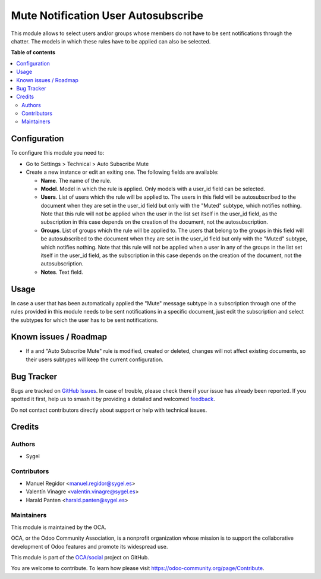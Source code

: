 ====================================
Mute Notification User Autosubscribe
====================================

.. 
   !!!!!!!!!!!!!!!!!!!!!!!!!!!!!!!!!!!!!!!!!!!!!!!!!!!!
   !! This file is generated by oca-gen-addon-readme !!
   !! changes will be overwritten.                   !!
   !!!!!!!!!!!!!!!!!!!!!!!!!!!!!!!!!!!!!!!!!!!!!!!!!!!!
   !! source digest: sha256:a4066de365398f1629027be5bf5dd6fcc6fdc886eb81465f8f8224f603dd1333
   !!!!!!!!!!!!!!!!!!!!!!!!!!!!!!!!!!!!!!!!!!!!!!!!!!!!

.. |badge1| image:: https://img.shields.io/badge/maturity-Beta-yellow.png
    :target: https://odoo-community.org/page/development-status
    :alt: Beta
.. |badge2| image:: https://img.shields.io/badge/licence-AGPL--3-blue.png
    :target: http://www.gnu.org/licenses/agpl-3.0-standalone.html
    :alt: License: AGPL-3
.. |badge3| image:: https://img.shields.io/badge/github-OCA%2Fsocial-lightgray.png?logo=github
    :target: https://github.com/OCA/social/tree/17.0/mute_notification_user_autosubscribe
    :alt: OCA/social
.. |badge4| image:: https://img.shields.io/badge/weblate-Translate%20me-F47D42.png
    :target: https://translation.odoo-community.org/projects/social-17-0/social-17-0-mute_notification_user_autosubscribe
    :alt: Translate me on Weblate
.. |badge5| image:: https://img.shields.io/badge/runboat-Try%20me-875A7B.png
    :target: https://runboat.odoo-community.org/builds?repo=OCA/social&target_branch=17.0
    :alt: Try me on Runboat

|badge1| |badge2| |badge3| |badge4| |badge5|

This module allows to select users and/or groups whose members do not
have to be sent notifications through the chatter. The models in which
these rules have to be applied can also be selected.

**Table of contents**

.. contents::
   :local:

Configuration
=============

To configure this module you need to:

-  Go to Settings > Technical > Auto Subscribe Mute
-  Create a new instance or edit an exiting one. The following fields
   are available:

   -  **Name**. The name of the rule.
   -  **Model**. Model in which the rule is applied. Only models with a
      user_id field can be selected.
   -  **Users**. List of users which the rule will be applied to. The
      users in this field will be autosubscribed to the document when
      they are set in the user_id field but only with the "Muted"
      subtype, which notifies nothing. Note that this rule will not be
      applied when the user in the list set itself in the user_id field,
      as the subscription in this case depends on the creation of the
      document, not the autosubscription.
   -  **Groups**. List of groups which the rule will be applied to. The
      users that belong to the groups in this field will be
      autosubscribed to the document when they are set in the user_id
      field but only with the "Muted" subtype, which notifies nothing.
      Note that this rule will not be applied when a user in any of the
      groups in the list set itself in the user_id field, as the
      subscription in this case depends on the creation of the document,
      not the autosubscription.
   -  **Notes**. Text field.

Usage
=====

In case a user that has been automatically applied the "Mute" message
subtype in a subscription through one of the rules provided in this
module needs to be sent notifications in a specific document, just edit
the subscription and select the subtypes for which the user has to be
sent notifications.

Known issues / Roadmap
======================

-  If a and "Auto Subscribe Mute" rule is modified, created or deleted,
   changes will not affect existing documents, so their users subtypes
   will keep the current configuration.

Bug Tracker
===========

Bugs are tracked on `GitHub Issues <https://github.com/OCA/social/issues>`_.
In case of trouble, please check there if your issue has already been reported.
If you spotted it first, help us to smash it by providing a detailed and welcomed
`feedback <https://github.com/OCA/social/issues/new?body=module:%20mute_notification_user_autosubscribe%0Aversion:%2017.0%0A%0A**Steps%20to%20reproduce**%0A-%20...%0A%0A**Current%20behavior**%0A%0A**Expected%20behavior**>`_.

Do not contact contributors directly about support or help with technical issues.

Credits
=======

Authors
-------

* Sygel

Contributors
------------

-  Manuel Regidor <manuel.regidor@sygel.es>
-  Valentín Vinagre <valentin.vinagre@sygel.es>
-  Harald Panten <harald.panten@sygel.es>

Maintainers
-----------

This module is maintained by the OCA.

.. image:: https://odoo-community.org/logo.png
   :alt: Odoo Community Association
   :target: https://odoo-community.org

OCA, or the Odoo Community Association, is a nonprofit organization whose
mission is to support the collaborative development of Odoo features and
promote its widespread use.

This module is part of the `OCA/social <https://github.com/OCA/social/tree/17.0/mute_notification_user_autosubscribe>`_ project on GitHub.

You are welcome to contribute. To learn how please visit https://odoo-community.org/page/Contribute.

